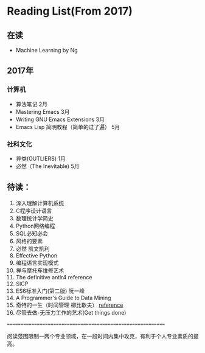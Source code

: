 * Reading List(From 2017)

** 在读
   - Machine Learning by Ng

** 2017年

*** 计算机
    - 算法笔记 2月
    - Mastering Emacs 3月
    - Writing GNU Emacs Extensions 3月
    - Emacs Lisp 简明教程（简单的过了遍） 5月

*** 社科文化
    - 异类(OUTLIERS) 1月
	- 必然（The Inevitable) 5月

** 待读：

 1. 深入理解计算机系统
 2. C程序设计语言
 3. 数理统计学简史
 4. Python网络编程
 5. SQL必知必会
 6. 风格的要素
 7. 必然 凯文凯利
 8. Effective Python
 9. 编程语言实现模式
 10. 禅与摩托车维修艺术
 11. The definitive antlr4 reference
 12. SICP
 13. ES6标准入门(第二版) 阮一峰
 14. A Programmer's Guide to Data Mining
 15. 奇特的一生（时间管理 柳比歇夫） [[http://www.mifengtd.cn/articles/lyubishchev-time-management.html][reference]]
 16. 尽管去做-无压力工作的艺术(Get things done)






============================================================

阅读范围限制一两个专业领域，在一段时间内集中攻克，有利于个人专业素质的提高。




